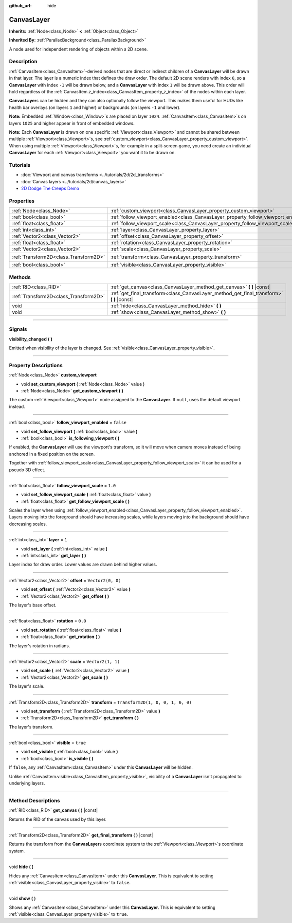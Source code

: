 :github_url: hide

.. DO NOT EDIT THIS FILE!!!
.. Generated automatically from Godot engine sources.
.. Generator: https://github.com/godotengine/godot/tree/master/doc/tools/make_rst.py.
.. XML source: https://github.com/godotengine/godot/tree/master/doc/classes/CanvasLayer.xml.

.. _class_CanvasLayer:

CanvasLayer
===========

**Inherits:** :ref:`Node<class_Node>` **<** :ref:`Object<class_Object>`

**Inherited By:** :ref:`ParallaxBackground<class_ParallaxBackground>`

A node used for independent rendering of objects within a 2D scene.

.. rst-class:: classref-introduction-group

Description
-----------

:ref:`CanvasItem<class_CanvasItem>`-derived nodes that are direct or indirect children of a **CanvasLayer** will be drawn in that layer. The layer is a numeric index that defines the draw order. The default 2D scene renders with index ``0``, so a **CanvasLayer** with index ``-1`` will be drawn below, and a **CanvasLayer** with index ``1`` will be drawn above. This order will hold regardless of the :ref:`CanvasItem.z_index<class_CanvasItem_property_z_index>` of the nodes within each layer.

\ **CanvasLayer**\ s can be hidden and they can also optionally follow the viewport. This makes them useful for HUDs like health bar overlays (on layers ``1`` and higher) or backgrounds (on layers ``-1`` and lower).

\ **Note:** Embedded :ref:`Window<class_Window>`\ s are placed on layer ``1024``. :ref:`CanvasItem<class_CanvasItem>`\ s on layers ``1025`` and higher appear in front of embedded windows.

\ **Note:** Each **CanvasLayer** is drawn on one specific :ref:`Viewport<class_Viewport>` and cannot be shared between multiple :ref:`Viewport<class_Viewport>`\ s, see :ref:`custom_viewport<class_CanvasLayer_property_custom_viewport>`. When using multiple :ref:`Viewport<class_Viewport>`\ s, for example in a split-screen game, you need create an individual **CanvasLayer** for each :ref:`Viewport<class_Viewport>` you want it to be drawn on.

.. rst-class:: classref-introduction-group

Tutorials
---------

- :doc:`Viewport and canvas transforms <../tutorials/2d/2d_transforms>`

- :doc:`Canvas layers <../tutorials/2d/canvas_layers>`

- `2D Dodge The Creeps Demo <https://godotengine.org/asset-library/asset/515>`__

.. rst-class:: classref-reftable-group

Properties
----------

.. table::
   :widths: auto

   +---------------------------------------+------------------------------------------------------------------------------------+-----------------------------------+
   | :ref:`Node<class_Node>`               | :ref:`custom_viewport<class_CanvasLayer_property_custom_viewport>`                 |                                   |
   +---------------------------------------+------------------------------------------------------------------------------------+-----------------------------------+
   | :ref:`bool<class_bool>`               | :ref:`follow_viewport_enabled<class_CanvasLayer_property_follow_viewport_enabled>` | ``false``                         |
   +---------------------------------------+------------------------------------------------------------------------------------+-----------------------------------+
   | :ref:`float<class_float>`             | :ref:`follow_viewport_scale<class_CanvasLayer_property_follow_viewport_scale>`     | ``1.0``                           |
   +---------------------------------------+------------------------------------------------------------------------------------+-----------------------------------+
   | :ref:`int<class_int>`                 | :ref:`layer<class_CanvasLayer_property_layer>`                                     | ``1``                             |
   +---------------------------------------+------------------------------------------------------------------------------------+-----------------------------------+
   | :ref:`Vector2<class_Vector2>`         | :ref:`offset<class_CanvasLayer_property_offset>`                                   | ``Vector2(0, 0)``                 |
   +---------------------------------------+------------------------------------------------------------------------------------+-----------------------------------+
   | :ref:`float<class_float>`             | :ref:`rotation<class_CanvasLayer_property_rotation>`                               | ``0.0``                           |
   +---------------------------------------+------------------------------------------------------------------------------------+-----------------------------------+
   | :ref:`Vector2<class_Vector2>`         | :ref:`scale<class_CanvasLayer_property_scale>`                                     | ``Vector2(1, 1)``                 |
   +---------------------------------------+------------------------------------------------------------------------------------+-----------------------------------+
   | :ref:`Transform2D<class_Transform2D>` | :ref:`transform<class_CanvasLayer_property_transform>`                             | ``Transform2D(1, 0, 0, 1, 0, 0)`` |
   +---------------------------------------+------------------------------------------------------------------------------------+-----------------------------------+
   | :ref:`bool<class_bool>`               | :ref:`visible<class_CanvasLayer_property_visible>`                                 | ``true``                          |
   +---------------------------------------+------------------------------------------------------------------------------------+-----------------------------------+

.. rst-class:: classref-reftable-group

Methods
-------

.. table::
   :widths: auto

   +---------------------------------------+----------------------------------------------------------------------------------------------+
   | :ref:`RID<class_RID>`                 | :ref:`get_canvas<class_CanvasLayer_method_get_canvas>` **(** **)** |const|                   |
   +---------------------------------------+----------------------------------------------------------------------------------------------+
   | :ref:`Transform2D<class_Transform2D>` | :ref:`get_final_transform<class_CanvasLayer_method_get_final_transform>` **(** **)** |const| |
   +---------------------------------------+----------------------------------------------------------------------------------------------+
   | void                                  | :ref:`hide<class_CanvasLayer_method_hide>` **(** **)**                                       |
   +---------------------------------------+----------------------------------------------------------------------------------------------+
   | void                                  | :ref:`show<class_CanvasLayer_method_show>` **(** **)**                                       |
   +---------------------------------------+----------------------------------------------------------------------------------------------+

.. rst-class:: classref-section-separator

----

.. rst-class:: classref-descriptions-group

Signals
-------

.. _class_CanvasLayer_signal_visibility_changed:

.. rst-class:: classref-signal

**visibility_changed** **(** **)**

Emitted when visibility of the layer is changed. See :ref:`visible<class_CanvasLayer_property_visible>`.

.. rst-class:: classref-section-separator

----

.. rst-class:: classref-descriptions-group

Property Descriptions
---------------------

.. _class_CanvasLayer_property_custom_viewport:

.. rst-class:: classref-property

:ref:`Node<class_Node>` **custom_viewport**

.. rst-class:: classref-property-setget

- void **set_custom_viewport** **(** :ref:`Node<class_Node>` value **)**
- :ref:`Node<class_Node>` **get_custom_viewport** **(** **)**

The custom :ref:`Viewport<class_Viewport>` node assigned to the **CanvasLayer**. If ``null``, uses the default viewport instead.

.. rst-class:: classref-item-separator

----

.. _class_CanvasLayer_property_follow_viewport_enabled:

.. rst-class:: classref-property

:ref:`bool<class_bool>` **follow_viewport_enabled** = ``false``

.. rst-class:: classref-property-setget

- void **set_follow_viewport** **(** :ref:`bool<class_bool>` value **)**
- :ref:`bool<class_bool>` **is_following_viewport** **(** **)**

If enabled, the **CanvasLayer** will use the viewport's transform, so it will move when camera moves instead of being anchored in a fixed position on the screen.

Together with :ref:`follow_viewport_scale<class_CanvasLayer_property_follow_viewport_scale>` it can be used for a pseudo 3D effect.

.. rst-class:: classref-item-separator

----

.. _class_CanvasLayer_property_follow_viewport_scale:

.. rst-class:: classref-property

:ref:`float<class_float>` **follow_viewport_scale** = ``1.0``

.. rst-class:: classref-property-setget

- void **set_follow_viewport_scale** **(** :ref:`float<class_float>` value **)**
- :ref:`float<class_float>` **get_follow_viewport_scale** **(** **)**

Scales the layer when using :ref:`follow_viewport_enabled<class_CanvasLayer_property_follow_viewport_enabled>`. Layers moving into the foreground should have increasing scales, while layers moving into the background should have decreasing scales.

.. rst-class:: classref-item-separator

----

.. _class_CanvasLayer_property_layer:

.. rst-class:: classref-property

:ref:`int<class_int>` **layer** = ``1``

.. rst-class:: classref-property-setget

- void **set_layer** **(** :ref:`int<class_int>` value **)**
- :ref:`int<class_int>` **get_layer** **(** **)**

Layer index for draw order. Lower values are drawn behind higher values.

.. rst-class:: classref-item-separator

----

.. _class_CanvasLayer_property_offset:

.. rst-class:: classref-property

:ref:`Vector2<class_Vector2>` **offset** = ``Vector2(0, 0)``

.. rst-class:: classref-property-setget

- void **set_offset** **(** :ref:`Vector2<class_Vector2>` value **)**
- :ref:`Vector2<class_Vector2>` **get_offset** **(** **)**

The layer's base offset.

.. rst-class:: classref-item-separator

----

.. _class_CanvasLayer_property_rotation:

.. rst-class:: classref-property

:ref:`float<class_float>` **rotation** = ``0.0``

.. rst-class:: classref-property-setget

- void **set_rotation** **(** :ref:`float<class_float>` value **)**
- :ref:`float<class_float>` **get_rotation** **(** **)**

The layer's rotation in radians.

.. rst-class:: classref-item-separator

----

.. _class_CanvasLayer_property_scale:

.. rst-class:: classref-property

:ref:`Vector2<class_Vector2>` **scale** = ``Vector2(1, 1)``

.. rst-class:: classref-property-setget

- void **set_scale** **(** :ref:`Vector2<class_Vector2>` value **)**
- :ref:`Vector2<class_Vector2>` **get_scale** **(** **)**

The layer's scale.

.. rst-class:: classref-item-separator

----

.. _class_CanvasLayer_property_transform:

.. rst-class:: classref-property

:ref:`Transform2D<class_Transform2D>` **transform** = ``Transform2D(1, 0, 0, 1, 0, 0)``

.. rst-class:: classref-property-setget

- void **set_transform** **(** :ref:`Transform2D<class_Transform2D>` value **)**
- :ref:`Transform2D<class_Transform2D>` **get_transform** **(** **)**

The layer's transform.

.. rst-class:: classref-item-separator

----

.. _class_CanvasLayer_property_visible:

.. rst-class:: classref-property

:ref:`bool<class_bool>` **visible** = ``true``

.. rst-class:: classref-property-setget

- void **set_visible** **(** :ref:`bool<class_bool>` value **)**
- :ref:`bool<class_bool>` **is_visible** **(** **)**

If ``false``, any :ref:`CanvasItem<class_CanvasItem>` under this **CanvasLayer** will be hidden.

Unlike :ref:`CanvasItem.visible<class_CanvasItem_property_visible>`, visibility of a **CanvasLayer** isn't propagated to underlying layers.

.. rst-class:: classref-section-separator

----

.. rst-class:: classref-descriptions-group

Method Descriptions
-------------------

.. _class_CanvasLayer_method_get_canvas:

.. rst-class:: classref-method

:ref:`RID<class_RID>` **get_canvas** **(** **)** |const|

Returns the RID of the canvas used by this layer.

.. rst-class:: classref-item-separator

----

.. _class_CanvasLayer_method_get_final_transform:

.. rst-class:: classref-method

:ref:`Transform2D<class_Transform2D>` **get_final_transform** **(** **)** |const|

Returns the transform from the **CanvasLayer**\ s coordinate system to the :ref:`Viewport<class_Viewport>`\ s coordinate system.

.. rst-class:: classref-item-separator

----

.. _class_CanvasLayer_method_hide:

.. rst-class:: classref-method

void **hide** **(** **)**

Hides any :ref:`CanvasItem<class_CanvasItem>` under this **CanvasLayer**. This is equivalent to setting :ref:`visible<class_CanvasLayer_property_visible>` to ``false``.

.. rst-class:: classref-item-separator

----

.. _class_CanvasLayer_method_show:

.. rst-class:: classref-method

void **show** **(** **)**

Shows any :ref:`CanvasItem<class_CanvasItem>` under this **CanvasLayer**. This is equivalent to setting :ref:`visible<class_CanvasLayer_property_visible>` to ``true``.

.. |virtual| replace:: :abbr:`virtual (This method should typically be overridden by the user to have any effect.)`
.. |const| replace:: :abbr:`const (This method has no side effects. It doesn't modify any of the instance's member variables.)`
.. |vararg| replace:: :abbr:`vararg (This method accepts any number of arguments after the ones described here.)`
.. |constructor| replace:: :abbr:`constructor (This method is used to construct a type.)`
.. |static| replace:: :abbr:`static (This method doesn't need an instance to be called, so it can be called directly using the class name.)`
.. |operator| replace:: :abbr:`operator (This method describes a valid operator to use with this type as left-hand operand.)`
.. |bitfield| replace:: :abbr:`BitField (This value is an integer composed as a bitmask of the following flags.)`
